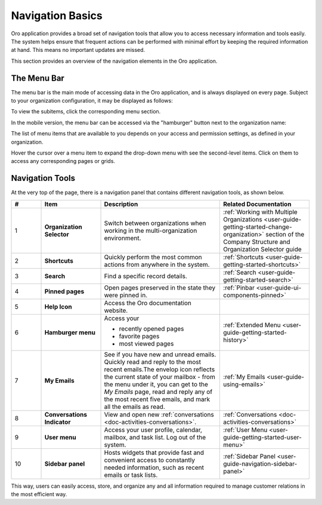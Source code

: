 .. _user-guide-getting-started-controls:

Navigation Basics
=================

Oro application provides a broad set of navigation tools that allow you to access necessary information and tools easily. The system helps ensure that frequent actions can be performed with minimal effort by keeping the required information at hand. This means no important updates are missed.

.. image:: /user/img/getting_started/navigation/navigation_basics.png
   :alt: Navigation elements available in the Oro application

This section provides an overview of the navigation elements in the Oro application.

.. _user-guide-navigation-menu:

The Menu Bar
------------

The menu bar is the main mode of accessing data in the Oro application, and is always displayed on every page. Subject to your organization configuration, it may be displayed as follows:

.. image:: /user/img/getting_started/navigation/collapsed_menu.png
   :alt: The subitems displayed in a popup when the required menu section is clicked

.. image:: /user/img/getting_started/navigation/expanded_menu.png
   :alt: The subitems displayed within the menu bar when the menu section is clicked

To view the subitems, click the corresponding menu section.

In the mobile version, the menu bar can be accessed via the "hamburger" button next to the organization name:

.. image:: /user/img/getting_started/navigation/header_mobile.png
   :alt: The menu bar view in the mobile versions

The list of menu items that are available to you depends on your access and permission settings, as defined in your
organization.

Hover the cursor over a menu item to expand the drop-down menu with see the second-level items. Click on them to access
any corresponding pages or grids.

.. _user-guide-navigation-panel:

Navigation Tools
----------------

At the very top of the page, there is a navigation panel that contains different navigation tools, as shown below.

.. image:: /user/img/getting_started/navigation/panel.png
   :alt: A navigation panel that contains different navigation tools

.. csv-table::
  :header: "#","Item","Description","Related Documentation"
  :widths: 10, 20, 40,30

  "1","**Organization Selector**","Switch between organizations when working in the multi-organization environment.",":ref:`Working with Multiple Organizations <user-guide-getting-started-change-organization>` section of the Company Structure and Organization Selector guide"
  "2","**Shortcuts**","Quickly perform the most common actions from anywhere in the system.",":ref:`Shortcuts <user-guide-getting-started-shortcuts>`"
  "3","**Search**","Find a specific record details.",":ref:`Search <user-guide-getting-started-search>`"
  "4","**Pinned pages**","Open pages preserved in the state they were pinned in.",":ref:`Pinbar <user-guide-ui-components-pinned>`"
  "5","**Help Icon**","Access the Oro documentation website.",""
  "6","**Hamburger menu**","Access your

  * recently opened pages
  * favorite pages
  * most viewed pages","
  :ref:`Extended Menu <user-guide-getting-started-history>`"
  "7","**My Emails**","See if you have new and unread emails. Quickly read and reply to the most recent emails.The envelop icon reflects the current state of your mailbox - from the menu under it, you can get to the *My Emails* page, read and reply any of the most recent five emails, and mark all the emails as read.",":ref:`My Emails <user-guide-using-emails>`"
  "8","**Conversations Indicator**","View and open new :ref:`conversations <doc-activities-conversations>`.",":ref:`Conversations <doc-activities-conversations>`"
  "9","**User menu**","Access your user profile, calendar, mailbox, and task list. Log out of the system.",":ref:`User Menu <user-guide-getting-started-user-menu>`"
  "10","**Sidebar panel**","Hosts widgets that provide fast and convenient access to constantly needed information, such as recent emails or task lists. ",":ref:`Sidebar Panel <user-guide-navigation-sidebar-panel>`"

This way, users can easily access, store, and organize any and all information required to manage customer relations in
the most efficient way.


